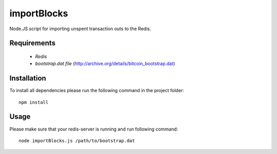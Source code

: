 ====================
importBlocks
====================

Node.JS script for importing unspent transaction outs to the Redis.

Requirements
============

    * `Redis`
    * `bootstrap.dat file` (http://archive.org/details/bitcoin_bootstrap.dat)

Installation
============

To install all dependencies please run the following command in the project folder::

    npm install

Usage
=====

Please make sure that your redis-server is running and run following command::

    node importBlocks.js /path/to/bootstrap.dat
